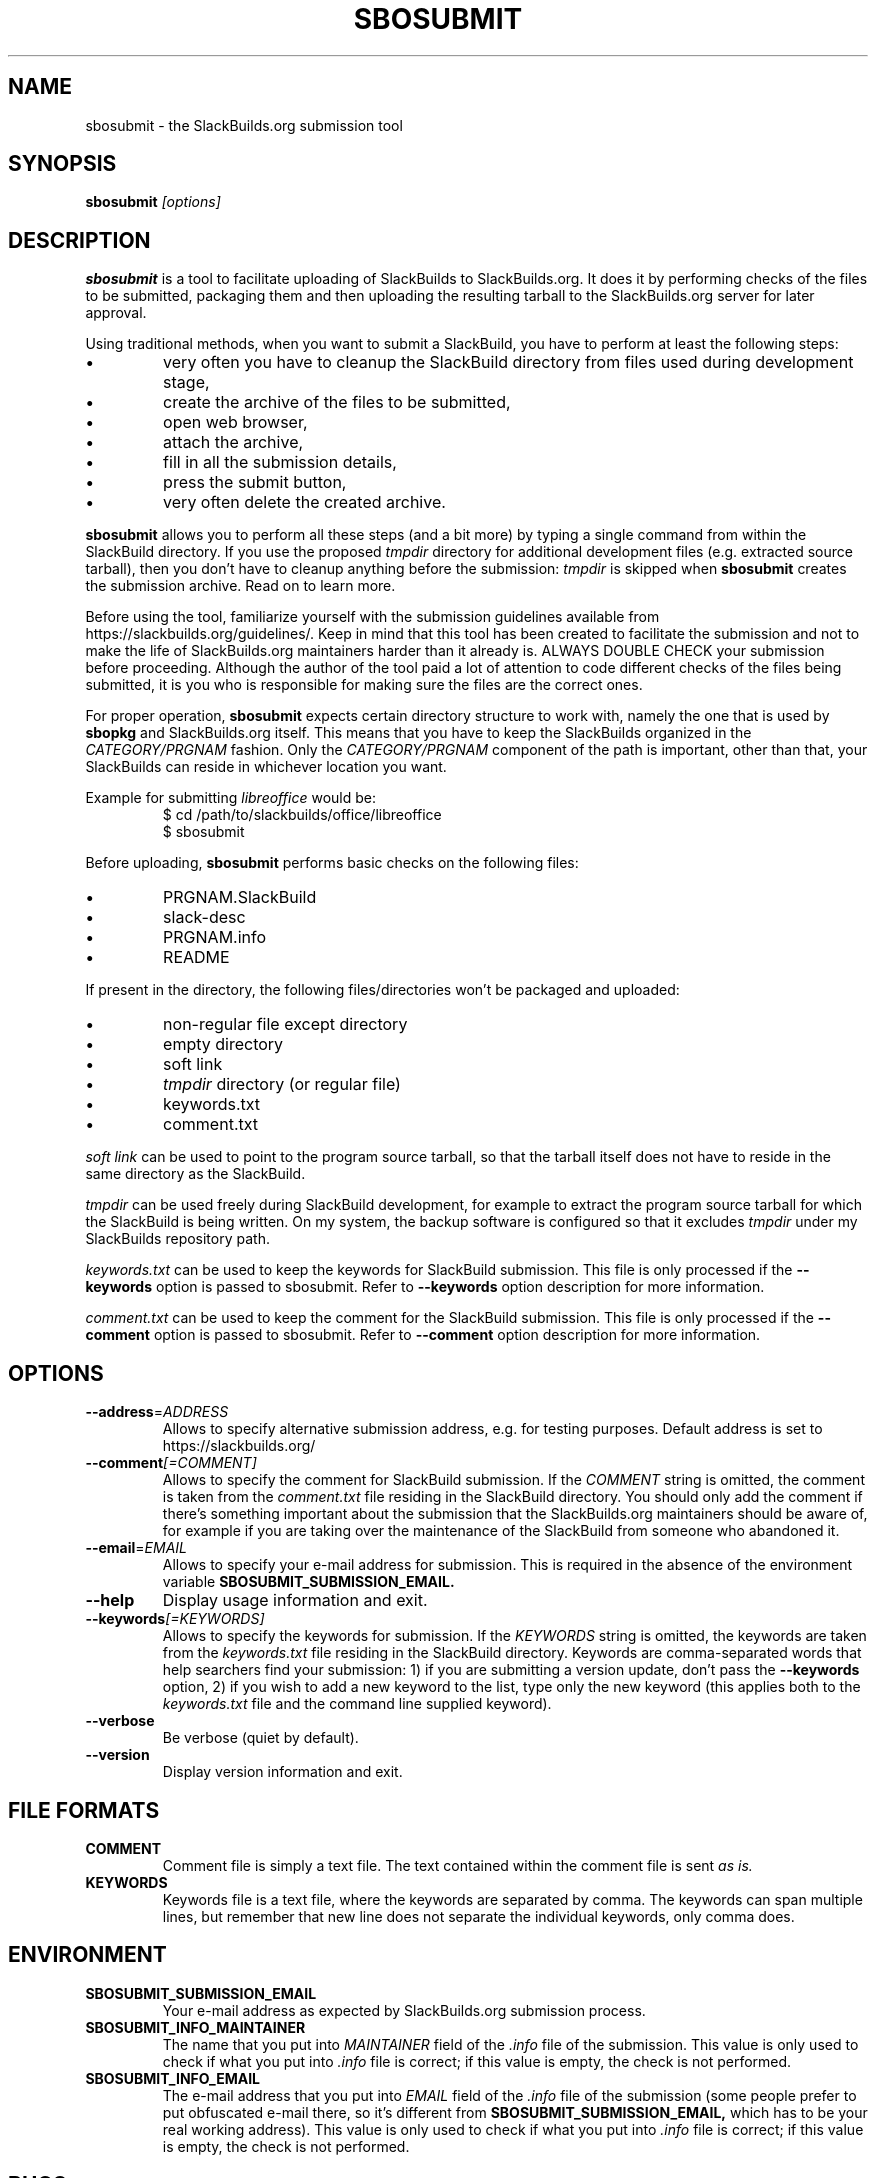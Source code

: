 .\" man pages writing howto:
.\" http://liw.fi/manpages/
.\" http://www.linuxhowtos.org/System/creatingman.htm
.\" http://www.schweikhardt.net/man_page_howto.html
.TH SBOSUBMIT 1
.SH NAME
sbosubmit \- the SlackBuilds.org submission tool
.SH SYNOPSIS
.B sbosubmit
.I [options]
.SH DESCRIPTION
.B sbosubmit
is a tool to facilitate uploading of SlackBuilds to SlackBuilds.org. It does it by performing checks of the files to be submitted, packaging them and then uploading the resulting tarball to the SlackBuilds.org server for later approval.
.P
Using traditional methods, when you want to submit a SlackBuild, you have to perform at least the following steps:
.IP \(bu
very often you have to cleanup the SlackBuild directory from files used during development stage,
.IP \(bu
create the archive of the files to be submitted,
.IP \(bu
open web browser,
.IP \(bu
attach the archive,
.IP \(bu
fill in all the submission details,
.IP \(bu
press the submit button,
.IP \(bu
very often delete the created archive.
.P
.B sbosubmit
allows you to perform all these steps (and a bit more) by typing a single command from within the SlackBuild directory. If you use the proposed
.I tmpdir
directory for additional development files (e.g. extracted source tarball), then you don't have to cleanup anything before the submission:
.I tmpdir
is skipped when
.B sbosubmit
creates the submission archive. Read on to learn more.
.P
Before using the tool, familiarize yourself with the submission guidelines available from https://slackbuilds.org/guidelines/. Keep in mind that this tool has been created to facilitate the submission and not to make the life of SlackBuilds.org maintainers harder than it already is. ALWAYS DOUBLE CHECK your submission before proceeding. Although the author of the tool paid a lot of attention to code different checks of the files being submitted, it is you who is responsible for making sure the files are the correct ones.
.P
For proper operation,
.B sbosubmit
expects certain directory structure to work with, namely the one that is used by
.B sbopkg
and SlackBuilds.org itself. This means that you have to keep the SlackBuilds organized in the
.I CATEGORY/PRGNAM
fashion. Only the
.I CATEGORY/PRGNAM
component of the path is important, other than that, your SlackBuilds can reside in whichever location you want.
.P
Example for submitting
.I libreoffice
would be:
.RS
$ cd /path/to/slackbuilds/office/libreoffice
.RE
.RS
$ sbosubmit
.RE
.P
Before uploading,
.B sbosubmit
performs basic checks on the following files:
.IP \(bu
PRGNAM.SlackBuild
.IP \(bu
slack\-desc
.IP \(bu
PRGNAM.info
.IP \(bu
README
.P
If present in the directory, the following files/directories won't be packaged and uploaded:
.IP \(bu
non\-regular file except directory
.IP \(bu
empty directory
.IP \(bu
soft link
.IP \(bu
.I tmpdir
directory (or regular file)
.IP \(bu
keywords.txt
.IP \(bu
comment.txt
.P
.I soft link
can be used to point to the program source tarball, so that the tarball itself does not have to reside in the same directory as the SlackBuild.
.P
.I tmpdir
can be used freely during SlackBuild development, for example to extract the program source tarball for which the SlackBuild is being written. On my system, the backup software is configured so that it excludes
.I tmpdir
under my SlackBuilds repository path.
.P
.I keywords.txt
can be used to keep the keywords for SlackBuild submission. This file is only processed if the
.B \-\-keywords
option is passed to sbosubmit. Refer to
.B \-\-keywords
option description for more information.
.P
.I comment.txt
can be used to keep the comment for the SlackBuild submission. This file is only processed if the
.B \-\-comment
option is passed to sbosubmit. Refer to
.B \-\-comment
option description for more information.
.SH OPTIONS
.TP
.BR \-\-address = \fIADDRESS\fR
Allows to specify alternative submission address, e.g. for testing purposes. Default address is set to https://slackbuilds.org/
.\" .TP
.\" .BR \-\-check-only\fR
.\" Check the submission files for correctness rather than perform the full submission procedure. As the name implies, this is useful for testing the submission files and can be used in batch mode with a small helper script. The returned values are: 1 for errors, 2 for warnings.
.TP
.BR \-\-comment \fI[=COMMENT]\fR
Allows to specify the comment for SlackBuild submission. If the
.I COMMENT
string is omitted, the comment is taken from the
.I comment.txt
file residing in the SlackBuild directory. You should only add the comment if there's something important about the submission that the SlackBuilds.org maintainers should be aware of, for example if you are taking over the maintenance of the SlackBuild from someone who abandoned it.
.TP
.BR \-\-email = \fIEMAIL\fR
Allows to specify your e-mail address for submission. This is required in the absence of the environment variable
.B SBOSUBMIT_SUBMISSION_EMAIL.
.TP
.BR \-\-help\fR
Display usage information and exit.
.TP
.BR \-\-keywords\fI[=KEYWORDS]\fR
Allows to specify the keywords for submission. If the
.I KEYWORDS
string is omitted, the keywords are taken from the
.I keywords.txt
file residing in the SlackBuild directory. Keywords are comma\-separated words that help searchers find your submission: 1) if you are submitting a version update, don't pass the
.B \-\-keywords
option, 2) if you wish to add a new keyword to the list, type only the new keyword (this applies both to the
.I keywords.txt
file and the command line supplied keyword).
.TP
.BR \-\-verbose\fR
Be verbose (quiet by default).
.TP
.BR \-\-version\fR
Display version information and exit.
.SH "FILE FORMATS"
.TP
.B COMMENT
Comment file is simply a text file. The text contained within the comment file is sent
.I as is.
.TP
.B KEYWORDS
Keywords file is a text file, where the keywords are separated by comma. The keywords can span multiple lines, but
remember that new line does not separate the individual keywords, only comma does.
.SH ENVIRONMENT
.TP
.B SBOSUBMIT_SUBMISSION_EMAIL
Your e-mail address as expected by SlackBuilds.org submission process.
.TP
.B SBOSUBMIT_INFO_MAINTAINER
The name that you put into
.I MAINTAINER
field of the
.I .info
file of the submission. This value is only used to check if what you put into
.I .info
file is correct; if this value is empty, the check is not performed.
.TP
.B SBOSUBMIT_INFO_EMAIL
The e\-mail address that you put into
.I EMAIL
field of the
.I .info
file of the submission (some people prefer to put obfuscated e-mail there, so it's different from
.B SBOSUBMIT_SUBMISSION_EMAIL,
which has to be your real working address). This value is only used to check if what you put into
.I .info
file is correct; if this value is empty, the check is not performed.
.SH BUGS
.IP \(bu
If the submission is interrupted during the transfer to the server, the temporary file
.I /tmp/sbosubmit.XXX
is not being removed.
.\" .IP \(bu
.\" .B SBOSUBMIT_SUBMISSION_EMAIL
.\" or
.\" .B --email=EMAIL
.\" is required even in
.\" .B --check-only mode.
.SH AUTHOR
Andrzej Telszewski <atelszewski@gmail.com>
.SH "SEE ALSO"
.BR sbopkg (8),
.BR slackpkg (8)
